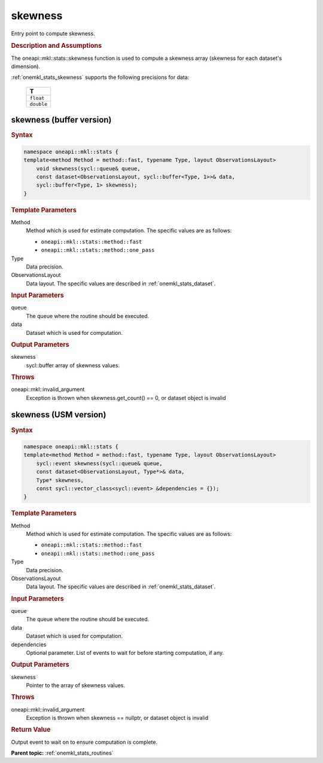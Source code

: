 .. _onemkl_stats_skewness:

skewness
========

Entry point to compute skewness.

.. _onemkl_stats_skewness_description:

.. rubric:: Description and Assumptions

The oneapi::mkl::stats::skewness function is used to compute a skewness array (skewness for each dataset's dimension).

:ref:`onemkl_stats_skewness` supports the following precisions for data:

    .. list-table::
        :header-rows: 1

        * - T
        * - ``float``
        * - ``double``


.. _onemkl_stats_skewness_buffer:

skewness (buffer version)
-------------------------

.. rubric:: Syntax

.. code-block:: cpp

    namespace oneapi::mkl::stats {
    template<method Method = method::fast, typename Type, layout ObservationsLayout>
        void skewness(sycl::queue& queue,
        const dataset<ObservationsLayout, sycl::buffer<Type, 1>>& data,
        sycl::buffer<Type, 1> skewness);
    }

.. container:: section

    .. rubric:: Template Parameters

    Method
        Method which is used for estimate computation. The specific values are as follows:

        *  ``oneapi::mkl::stats::method::fast``
        *  ``oneapi::mkl::stats::method::one_pass``

    Type
        Data precision.

    ObservationsLayout
        Data layout. The specific values are described in :ref:`onemkl_stats_dataset`.

.. container:: section

    .. rubric:: Input Parameters

    queue
        The queue where the routine should be executed.

    data
        Dataset which is used for computation.

.. container:: section

    .. rubric:: Output Parameters

    skewness
        sycl::buffer array of skewness values.

.. container:: section

    .. rubric:: Throws

    oneapi::mkl::invalid_argument
        Exception is thrown when skewness.get_count() == 0, or dataset object is invalid

.. _onemkl_stats_skewness_usm:

skewness (USM version)
----------------------

.. rubric:: Syntax

.. code-block:: cpp

    namespace oneapi::mkl::stats {
    template<method Method = method::fast, typename Type, layout ObservationsLayout>
        sycl::event skewness(sycl::queue& queue,
        const dataset<ObservationsLayout, Type*>& data,
        Type* skewness,
        const sycl::vector_class<sycl::event> &dependencies = {});
    }

.. container:: section

    .. rubric:: Template Parameters

    Method
        Method which is used for estimate computation. The specific values are as follows:

        *  ``oneapi::mkl::stats::method::fast``
        *  ``oneapi::mkl::stats::method::one_pass``

    Type
        Data precision.

    ObservationsLayout
        Data layout. The specific values are described in :ref:`onemkl_stats_dataset`.

.. container:: section

    .. rubric:: Input Parameters

    queue
        The queue where the routine should be executed.

    data
        Dataset which is used for computation.

    dependencies
        Optional parameter. List of events to wait for before starting computation, if any.

.. container:: section

    .. rubric:: Output Parameters

    skewness
        Pointer to the array of skewness values.

.. container:: section

    .. rubric:: Throws

    oneapi::mkl::invalid_argument
        Exception is thrown when skewness == nullptr, or dataset object is invalid

.. container:: section

    .. rubric:: Return Value

    Output event to wait on to ensure computation is complete.


**Parent topic:** :ref:`onemkl_stats_routines`

